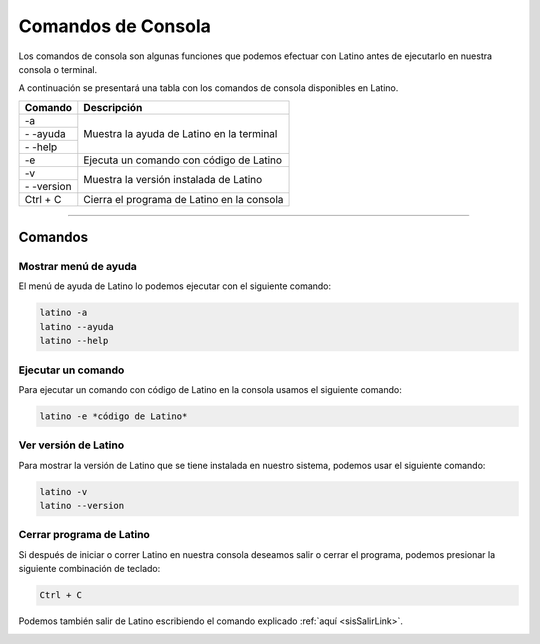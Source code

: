 .. _consolaLink:

.. meta::
   :description: Comandos de consola en Latino
   :keywords: manual, documentacion, latino, consola, comando

=====================
Comandos de Consola
=====================
Los comandos de consola son algunas funciones que podemos efectuar con Latino antes de ejecutarlo en nuestra consola o terminal.

A continuación se presentará una tabla con los comandos de consola disponibles en Latino.

+--------------+--------------------------------------------+
| Comando      | Descripción                                |
+==============+============================================+
| -a           | Muestra la ayuda de Latino en la terminal  |
+--------------+                                            |
| \- \-ayuda   |                                            |
+--------------+                                            |
| \- \-help    |                                            |
+--------------+--------------------------------------------+
| -e           | Ejecuta un comando con código de Latino    |
+--------------+--------------------------------------------+
| -v           | Muestra la versión instalada de Latino     |
+--------------+                                            |
| \- \-version |                                            |
+--------------+--------------------------------------------+
| Ctrl + C     | Cierra el programa de Latino en la consola |
+--------------+--------------------------------------------+

----

Comandos
---------

Mostrar menú de ayuda
++++++++++++++++++++++
El menú de ayuda de Latino lo podemos ejecutar con el siguiente comando:

.. code-block:: bash
   
   latino -a
   latino --ayuda
   latino --help

.. image:: ../_static/_media/comandos-Consola/latinoAyudaTerminal.gif

Ejecutar un comando
+++++++++++++++++++++
Para ejecutar un comando con código de Latino en la consola usamos el siguiente comando:

.. code-block:: bash
   
   latino -e *código de Latino*

.. image:: ../_static/_media/comandos-Consola/latinoEjecutarTerminal.gif

Ver versión de Latino
++++++++++++++++++++++
Para mostrar la versión de Latino que se tiene instalada en nuestro sistema, podemos usar el siguiente comando:

.. code-block:: bash
   
   latino -v
   latino --version

.. image:: ../_static/_media/comandos-Consola/latinoVersionTerminal.gif

.. _atajoConsolaLink:

Cerrar programa de Latino
++++++++++++++++++++++++++
Si después de iniciar o correr Latino en nuestra consola deseamos salir o cerrar el programa, podemos presionar la siguiente combinación de teclado:

.. code-block:: bash
   
   Ctrl + C

Podemos también salir de Latino escribiendo el comando explicado :ref:`aquí <sisSalirLink>`.

.. image:: ../_static/_media/comandos-Consola/latinoSalirTerminal.gif